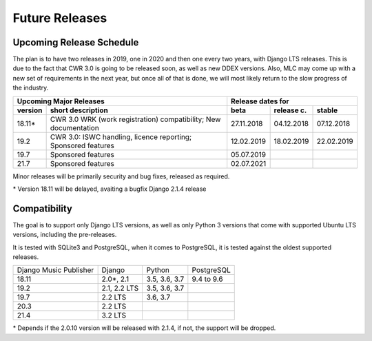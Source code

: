 Future Releases
###############

Upcoming Release Schedule
++++++++++++++++++++++++++++++++++++++++++++++++++

The plan is to have two releases in 2019, one in 2020 and then one every two years, with Django LTS releases. This is due to the fact that CWR 3.0 is going to be released soon, as well as new DDEX versions. Also, MLC may come up with a new set of requirements in the next year, but once all of that is done, we will most likely return to the slow progress of the industry.

=======  ====================================================================================================  ==========  ==========  ==========
Upcoming Major Releases                                                                                                Release dates for
-------------------------------------------------------------------------------------------------------------  ----------------------------------
version  short description                                                                                     beta        release c.  stable 
=======  ====================================================================================================  ==========  ==========  ==========
18.11\*  CWR 3.0 WRK (work registration) compatibility; New documentation                                      27.11.2018  04.12.2018  07.12.2018
19.2     CWR 3.0: ISWC handling, licence reporting; Sponsored features                                         12.02.2019  18.02.2019  22.02.2019
19.7     Sponsored features                                                                                    05.07.2019                        
21.7     Sponsored features                                                                                    02.07.2021
=======  ====================================================================================================  ==========  ==========  ==========

Minor releases will be primarily security and bug fixes, released as required.

\* Version 18.11 will be delayed, avaiting a bugfix Django 2.1.4 release

Compatibility
+++++++++++++++++++++++++++++++++++++++++++++++++

The goal is to support only Django LTS versions, as well as only Python 3 versions that come with supported Ubuntu LTS versions, including the pre-releases.

It is tested with SQLite3 and PostgreSQL, when it comes to PostgreSQL, it is tested against the oldest supported releases.

=======================  ============  =============  ==========
Django Music Publisher   Django        Python         PostgreSQL
18.11                    2.0\*, 2.1    3.5, 3.6, 3.7  9.4 to 9.6
19.2                     2.1, 2.2 LTS  3.5, 3.6, 3.7
19.7                     2.2 LTS       3.6, 3.7
20.3                     2.2 LTS
21.4                     3.2 LTS
=======================  ============  =============  ==========

\* Depends if the 2.0.10 version will be released with 2.1.4, if not, the support will be dropped.
